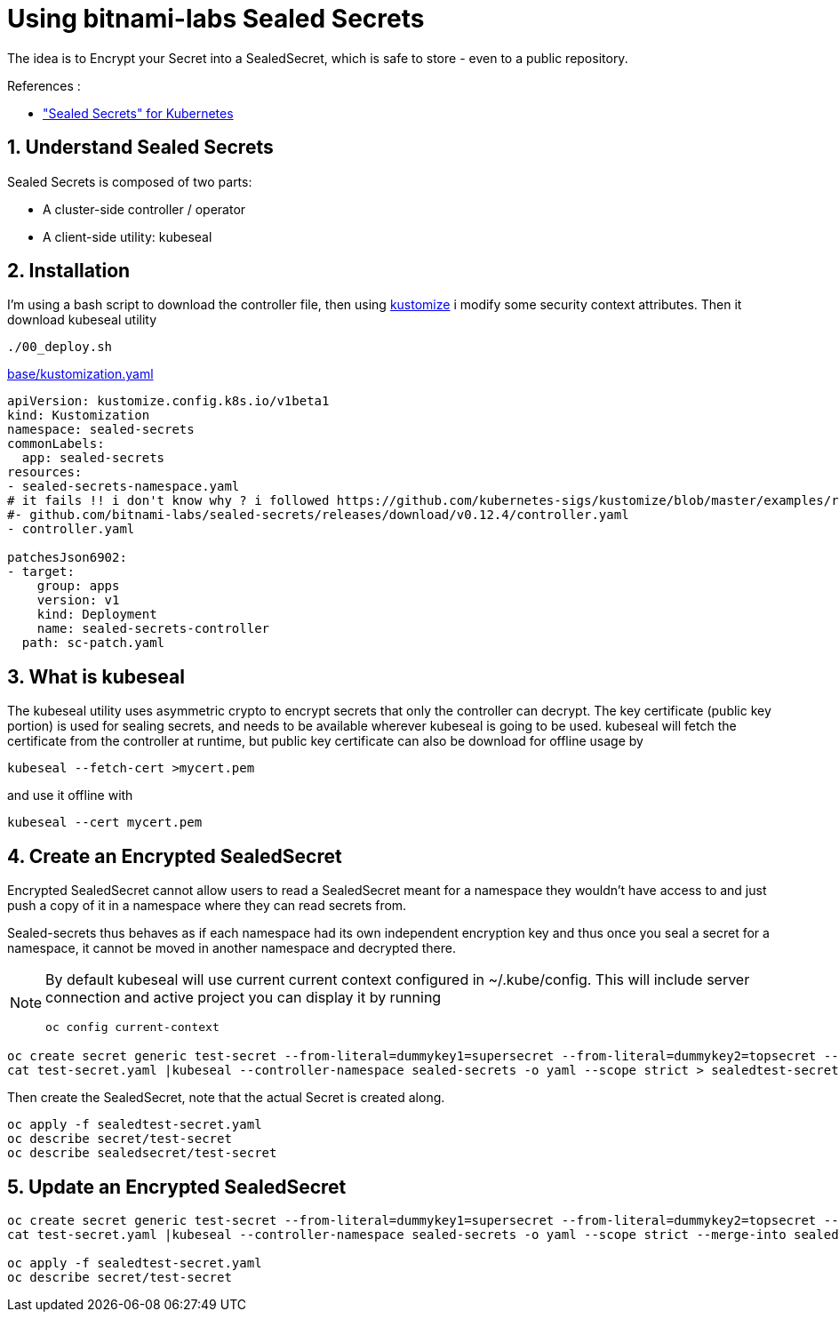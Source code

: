 = Using bitnami-labs Sealed Secrets

The idea is to Encrypt your Secret into a SealedSecret, which is safe to store - even to a public repository.

.References :
** https://github.com/bitnami-labs/sealed-secrets["Sealed Secrets" for Kubernetes]

:sectnums:

== Understand Sealed Secrets
Sealed Secrets is composed of two parts:

* A cluster-side controller / operator
* A client-side utility: kubeseal

== Installation
I'm using a bash script to download the controller file, then using https://kubernetes.io/docs/tasks/manage-kubernetes-objects/kustomization[kustomize] i modify some security context attributes. Then it download kubeseal utility

[source,bash]
----
./00_deploy.sh
----

.link:base/kustomization.yaml[]
[source,yaml]
----
apiVersion: kustomize.config.k8s.io/v1beta1
kind: Kustomization
namespace: sealed-secrets
commonLabels:
  app: sealed-secrets
resources:
- sealed-secrets-namespace.yaml
# it fails !! i don't know why ? i followed https://github.com/kubernetes-sigs/kustomize/blob/master/examples/remotedeploy.md#url-format
#- github.com/bitnami-labs/sealed-secrets/releases/download/v0.12.4/controller.yaml
- controller.yaml

patchesJson6902:
- target:
    group: apps
    version: v1
    kind: Deployment
    name: sealed-secrets-controller
  path: sc-patch.yaml
----

== What is kubeseal

The kubeseal utility uses asymmetric crypto to encrypt secrets that only the controller can decrypt.
The key certificate (public key portion) is used for sealing secrets, and needs to be available wherever kubeseal is going to be used.
kubeseal will fetch the certificate from the controller at runtime, but public key certificate can also be download for offline usage by

[source,bash]
----
kubeseal --fetch-cert >mycert.pem
----

and use it offline with

[source,bash]
----
kubeseal --cert mycert.pem
----

== Create an Encrypted SealedSecret

Encrypted SealedSecret cannot allow users to read a SealedSecret meant for a namespace they wouldn't have access to
and just push a copy of it in a namespace where they can read secrets from.

Sealed-secrets thus behaves as if each namespace had its own independent encryption key and thus once you seal a secret for a namespace,
it cannot be moved in another namespace and decrypted there.

[NOTE]
====
By default kubeseal will use current current context configured in ~/.kube/config. This will include server connection and active project
you can display it by running
[source,bash]
----
oc config current-context
----
====

[source,bash]
----
oc create secret generic test-secret --from-literal=dummykey1=supersecret --from-literal=dummykey2=topsecret --dry-run -o yaml >test-secret.yaml
cat test-secret.yaml |kubeseal --controller-namespace sealed-secrets -o yaml --scope strict > sealedtest-secret.yaml
----

Then create the SealedSecret, note that the actual Secret is created along.
[source,bash]
----
oc apply -f sealedtest-secret.yaml
oc describe secret/test-secret
oc describe sealedsecret/test-secret
----

== Update an Encrypted SealedSecret

[source,bash]
----
oc create secret generic test-secret --from-literal=dummykey1=supersecret --from-literal=dummykey2=topsecret --from-literal=dummykey3=new-secret --dry-run -o yaml >test-secret.yaml
cat test-secret.yaml |kubeseal --controller-namespace sealed-secrets -o yaml --scope strict --merge-into sealedtest-secret.yaml

oc apply -f sealedtest-secret.yaml
oc describe secret/test-secret
----
